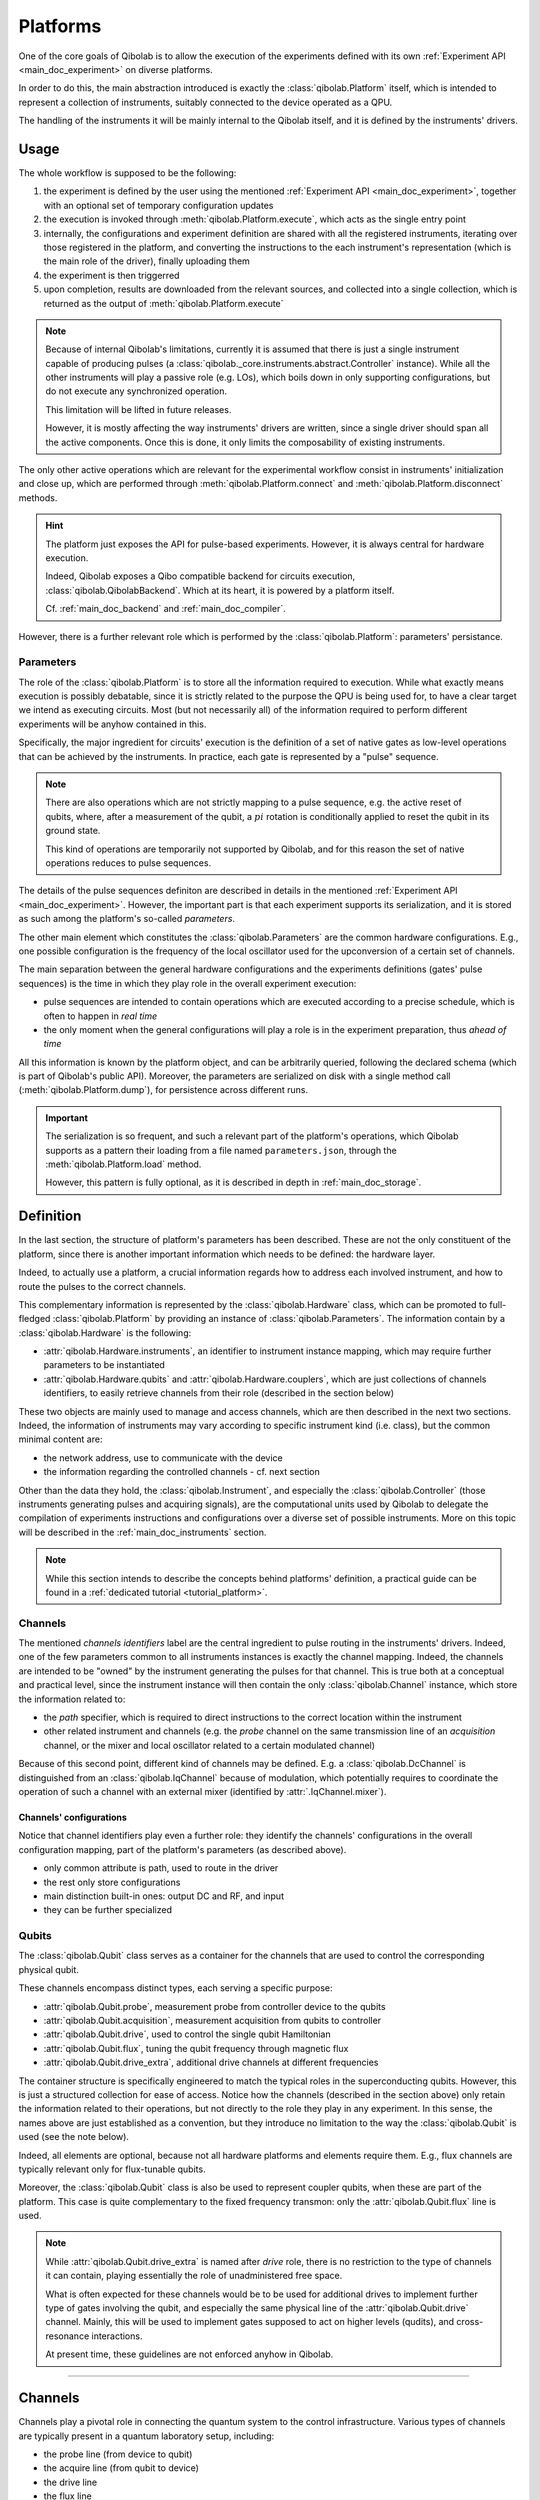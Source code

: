 .. _main_doc_platform:

Platforms
=========

One of the core goals of Qibolab is to allow the execution of the experiments defined
with its own :ref:`Experiment API <main_doc_experiment>` on diverse platforms.

In order to do this, the main abstraction introduced is exactly the
:class:`qibolab.Platform` itself, which is intended to represent a collection of
instruments, suitably connected to the device operated as a QPU.

The handling of the instruments it will be mainly internal to the Qibolab itself, and it
is defined by the instruments' drivers.

Usage
-----

The whole workflow is supposed to be the following:

#. the experiment is defined by the user using the mentioned :ref:`Experiment API
   <main_doc_experiment>`, together with an optional set of temporary configuration
   updates
#. the execution is invoked through :meth:`qibolab.Platform.execute`, which acts as the
   single entry point
#. internally, the configurations and experiment definition are shared with all the
   registered instruments, iterating over those registered in the platform, and
   converting the instructions to the each instrument's representation (which is the main
   role of the driver), finally uploading them
#. the experiment is then triggerred
#. upon completion, results are downloaded from the relevant sources, and collected into
   a single collection, which is returned as the output of :meth:`qibolab.Platform.execute`

.. note::

    Because of internal Qibolab's limitations, currently it is assumed that there is
    just a single instrument capable of producing pulses (a
    :class:`qibolab._core.instruments.abstract.Controller` instance). While all the
    other instruments will play a passive role (e.g. LOs), which boils down in only
    supporting configurations, but do not execute any synchronized operation.

    This limitation will be lifted in future releases.

    However, it is mostly affecting the way instruments' drivers are written, since a
    single driver should span all the active components. Once this is done, it only
    limits the composability of existing instruments.

The only other active operations which are relevant for the experimental workflow
consist in instruments' initialization and close up, which are performed through
:meth:`qibolab.Platform.connect` and :meth:`qibolab.Platform.disconnect` methods.

.. hint::

    The platform just exposes the API for pulse-based experiments. However, it is always
    central for hardware execution.

    Indeed, Qibolab exposes a Qibo compatible backend for circuits execution,
    :class:`qibolab.QibolabBackend`. Which at its heart, it is powered by a platform
    itself.

    Cf. :ref:`main_doc_backend` and :ref:`main_doc_compiler`.

However, there is a further relevant role which is performed by the
:class:`qibolab.Platform`: parameters' persistance.

Parameters
^^^^^^^^^^

The role of the :class:`qibolab.Platform` is to store all the information required to
execution.
While what exactly means execution is possibly debatable, since it is strictly related
to the purpose the QPU is being used for, to have a clear target we intend as executing
circuits.
Most (but not necessarily all) of the information required to perform different
experiments will be anyhow contained in this.

Specifically, the major ingredient for circuits' execution is the definition of a set of
native gates as low-level operations that can be achieved by the instruments. In
practice, each gate is represented by a "pulse" sequence.

.. note::

    There are also operations which are not strictly mapping to a pulse sequence, e.g.
    the active reset of qubits, where, after a measurement of the qubit, a :math:`pi`
    rotation is conditionally applied to reset the qubit in its ground state.

    This kind of operations are temporarily not supported by Qibolab, and for this
    reason the set of native operations reduces to pulse sequences.

The details of the pulse sequences definiton are described in details in the mentioned
:ref:`Experiment API <main_doc_experiment>`.
However, the important part is that each experiment supports its serialization, and it
is stored as such among the platform's so-called *parameters*.

The other main element which constitutes the :class:`qibolab.Parameters` are the
common hardware configurations.
E.g., one possible configuration is the frequency of the local oscillator used for the
upconversion of a certain set of channels.

The main separation between the general hardware configurations and the experiments
definitions (gates' pulse sequences) is the time in which they play role in the overall
experiment execution:

- pulse sequences are intended to contain operations which are executed according to a
  precise schedule, which is often to happen in *real time*
- the only moment when the general configurations will play a role is in the experiment
  preparation, thus *ahead of time*

All this information is known by the platform object, and can be arbitrarily queried,
following the declared schema (which is part of Qibolab's public API).
Moreover, the parameters are serialized on disk with a single method call
(:meth:`qibolab.Platform.dump`), for persistence across different runs.

.. important::

   The serialization is so frequent, and such a relevant part of the platform's
   operations, which Qibolab supports as a pattern their loading from a file named
   ``parameters.json``, through the :meth:`qibolab.Platform.load` method.

   However, this pattern is fully optional, as it is described in depth in
   :ref:`main_doc_storage`.

Definition
----------

In the last section, the structure of platform's parameters has been described. These
are not the only constituent of the platform, since there is another important
information which needs to be defined: the hardware layer.

Indeed, to actually use a platform, a crucial information regards how to address each
involved instrument, and how to route the pulses to the correct channels.

This complementary information is represented by the :class:`qibolab.Hardware` class,
which can be promoted to full-fledged :class:`qibolab.Platform` by providing an instance
of :class:`qibolab.Parameters`.
The information contain by a :class:`qibolab.Hardware` is the following:

- :attr:`qibolab.Hardware.instruments`, an identifier to instrument instance mapping,
  which may require further parameters to be instantiated
- :attr:`qibolab.Hardware.qubits` and :attr:`qibolab.Hardware.couplers`, which are
  just collections of channels identifiers, to easily retrieve channels from their role
  (described in the section below)

These two objects are mainly used to manage and access channels, which are then
described in the next two sections.
Indeed, the information of instruments may vary according to specific instrument kind
(i.e. class), but the common minimal content are:

- the network address, use to communicate with the device
- the information regarding the controlled channels - cf. next section

Other than the data they hold, the :class:`qibolab.Instrument`, and especially the
:class:`qibolab.Controller` (those instruments generating pulses and acquiring signals),
are the computational units used by Qibolab to delegate the compilation of experiments
instructions and configurations over a diverse set of possible instruments.
More on this topic will be described in the :ref:`main_doc_instruments` section.

.. note::

   While this section intends to describe the concepts behind platforms' definition, a
   practical guide can be found in a :ref:`dedicated tutorial <tutorial_platform>`.

Channels
^^^^^^^^

The mentioned *channels identifiers* label are the central ingredient to pulse routing
in the instruments' drivers. Indeed, one of the few parameters common to all instruments
instances is exactly the channel mapping.
Indeed, the channels are intended to be "owned" by the instrument generating the pulses
for that channel. This is true both at a conceptual and practical level, since the
instrument instance will then contain the only :class:`qibolab.Channel` instance, which
store the information related to:

- the *path* specifier, which is required to direct instructions to the correct location
  within the instrument
- other related instrument and channels (e.g. the *probe* channel on the same
  transmission line of an *acquisition* channel, or the mixer and local oscillator
  related to a certain modulated channel)

Because of this second point, different kind of channels may be defined.
E.g. a :class:`qibolab.DcChannel` is distinguished from an :class:`qibolab.IqChannel`
because of modulation, which potentially requires to coordinate the operation of such a
channel with an external mixer (identified by :attr:`.IqChannel.mixer`).

Channels' configurations
~~~~~~~~~~~~~~~~~~~~~~~~

Notice that channel identifiers play even a further role: they identify the channels'
configurations in the overall configuration mapping, part of the platform's parameters
(as described above).


- only common attribute is path, used to route in the driver
- the rest only store configurations
- main distinction built-in ones: output DC and RF, and input
- they can be further specialized

Qubits
^^^^^^

The :class:`qibolab.Qubit` class serves as a container for the channels that are used to
control the corresponding physical qubit.

These channels encompass distinct types, each serving a specific purpose:

- :attr:`qibolab.Qubit.probe`, measurement probe from controller device to the qubits
- :attr:`qibolab.Qubit.acquisition`, measurement acquisition from qubits to controller
- :attr:`qibolab.Qubit.drive`, used to control the single qubit Hamiltonian
- :attr:`qibolab.Qubit.flux`, tuning the qubit frequency through magnetic flux
- :attr:`qibolab.Qubit.drive_extra`, additional drive channels at different frequencies

The container structure is specifically engineered to match the typical roles in the
superconducting qubits.
However, this is just a structured collection for ease of access. Notice how the
channels (described in the section above) only retain the information related to their
operations, but not directly to the role they play in any experiment.
In this sense, the names above are just established as a convention, but they introduce
no limitation to the way the :class:`qibolab.Qubit` is used (see the note below).

Indeed, all elements are optional, because not all hardware platforms and elements
require them.
E.g., flux channels are typically relevant only for flux-tunable qubits.

Moreover, the :class:`qibolab.Qubit` class is also be used to represent coupler qubits,
when these are part of the platform. This case is quite complementary to the fixed
frequency transmon: only the :attr:`qibolab.Qubit.flux` line is used.

.. note::

    While :attr:`qibolab.Qubit.drive_extra` is named after *drive* role, there is no
    restriction to the type of channels it can contain, playing essentially the role of
    unadministered free space.

    What is often expected for these channels would be to be used for additional drives
    to implement further type of gates involving the qubit, and especially the same
    physical line of the :attr:`qibolab.Qubit.drive` channel. Mainly, this will be used
    to implement gates supposed to act on higher levels (qudits), and cross-resonance
    interactions.

    At present time, these guidelines are not enforced anyhow in Qibolab.

----


.. _main_doc_channels:

Channels
--------

Channels play a pivotal role in connecting the quantum system to the control infrastructure.
Various types of channels are typically present in a quantum laboratory setup, including:

- the probe line (from device to qubit)
- the acquire line (from qubit to device)
- the drive line
- the flux line
- the TWPA pump line

Qibolab provides a general :class:`qibolab.Channel` object, as well as specializations depending on the channel role.
A channel is typically associated with a specific port on a control instrument, with port-specific properties like "attenuation" and "gain" that can be managed using provided getter and setter methods.
Channels are uniquely identified within the platform through their id.

The idea of channels is to streamline the pulse execution process.
The :class:`qibolab.PulseSequence` is a list of ``(channel_id, pulse)`` tuples, so that the platform identifies the channel that every pulse plays
and directs it to the appropriate port on the control instrument.

In setups involving frequency-specific pulses, a local oscillator (LO) might be required for up-conversion.
Although logically distinct from the qubit, the LO's frequency must align with the pulse requirements.
Qibolab accommodates this by enabling the assignment of a :class:`qibolab._core.instruments.oscillator.LocalOscillator` object
to the relevant channel :class:`qibolab.IqChannel`.
The controller's driver ensures the correct pulse frequency is set based on the LO's configuration.

Each channel has a :class:`qibolab._core.components.configs.Config` associated to it, which is a container of parameters related to the channel.
Configs also have different specializations that correspond to different channel types.
The platform holds default config parameters for all its channels, however the user is able to alter them by passing a config updates dictionary
when calling :meth:`qibolab.Platform.execute`.
The final configs are then sent to the controller instrument, which matches them to channels via their ids and ensures they are uploaded to the proper electronics.

